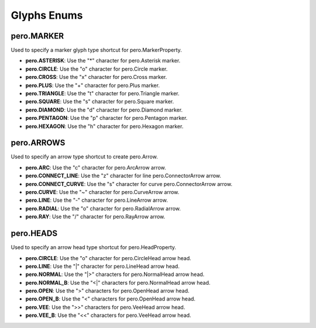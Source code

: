 Glyphs Enums
============

pero.MARKER
-----------
Used to specify a marker glyph type shortcut for pero.MarkerProperty.

- **pero.ASTERISK**: Use the "*" character for pero.Asterisk marker.
- **pero.CIRCLE**: Use the "o" character for pero.Circle marker.
- **pero.CROSS**: Use the "x" character for pero.Cross marker.
- **pero.PLUS**: Use the "+" character for pero.Plus marker.
- **pero.TRIANGLE**: Use the "t" character for pero.Triangle marker.
- **pero.SQUARE**: Use the "s" character for pero.Square marker.
- **pero.DIAMOND**: Use the "d" character for pero.Diamond marker.
- **pero.PENTAGON**: Use the "p" character for pero.Pentagon marker.
- **pero.HEXAGON**: Use the "h" character for pero.Hexagon marker.


pero.ARROWS
-----------
Used to specify an arrow type shortcut to create pero.Arrow.

- **pero.ARC**: Use the "c" character for pero.ArcArrow arrow.
- **pero.CONNECT_LINE**: Use the "z" character for line pero.ConnectorArrow arrow.
- **pero.CONNECT_CURVE**: Use the "s" character for curve pero.ConnectorArrow arrow.
- **pero.CURVE**: Use the "~" character for pero.CurveArrow arrow.
- **pero.LINE**: Use the "-" character for pero.LineArrow arrow.
- **pero.RADIAL**: Use the "o" character for pero.RadialArrow arrow.
- **pero.RAY**: Use the "/" character for pero.RayArrow arrow.


pero.HEADS
----------
Used to specify an arrow head type shortcut for pero.HeadProperty.

- **pero.CIRCLE**: Use the "o" character for pero.CircleHead arrow head.
- **pero.LINE**: Use the "\|" character for pero.LineHead arrow head.
- **pero.NORMAL**: Use the "\|>" characters for pero.NormalHead arrow head.
- **pero.NORMAL_B**: Use the "<\|" characters for pero.NormalHead arrow head.
- **pero.OPEN**: Use the ">" characters for pero.OpenHead arrow head.
- **pero.OPEN_B**: Use the "<" characters for pero.OpenHead arrow head.
- **pero.VEE**: Use the ">>" characters for pero.VeeHead arrow head.
- **pero.VEE_B**: Use the "<<" characters for pero.VeeHead arrow head.
